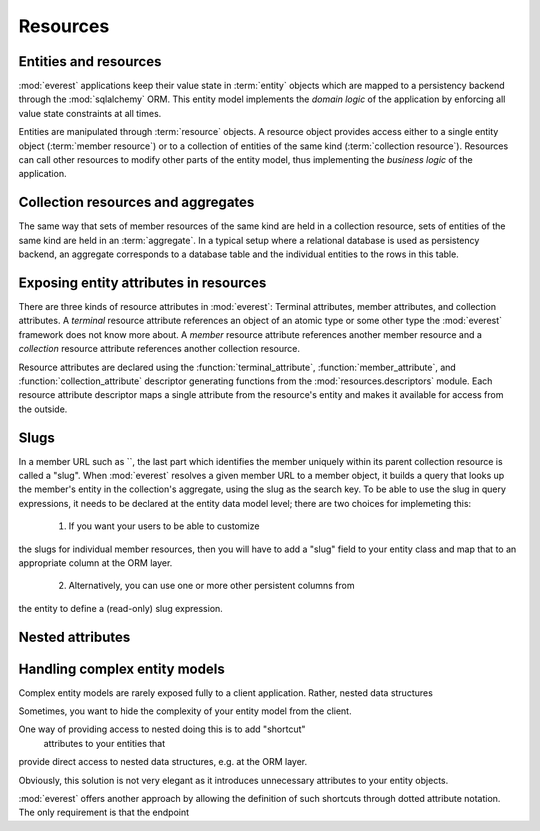 Resources
#########

Entities and resources
**********************

:mod:`everest` applications keep their value state in :term:`entity` objects
which are mapped to a persistency backend through the :mod:`sqlalchemy` ORM.
This entity model implements the *domain logic* of the application by enforcing
all value state constraints at all times.

Entities are manipulated through :term:`resource` objects. A resource object
provides access either to a single entity object (:term:`member resource`) or
to a collection of entities of the same kind (:term:`collection resource`).
Resources can call other resources to modify other parts of the entity model,
thus implementing the *business logic* of the application.


Collection resources and aggregates
***********************************

The same way that sets of member resources of the same kind are held in a
collection resource, sets of entities of the same kind are held in an
:term:`aggregate`. In a typical setup where a relational database is used as
persistency backend, an aggregate corresponds to a database table and the
individual entities to the rows in this table.


Exposing entity attributes in resources
***************************************

There are three kinds of resource attributes in :mod:`everest`: Terminal
attributes, member attributes, and collection attributes. A *terminal* resource
attribute references an object of an atomic type or some other type the
:mod:`everest` framework does not know more about. A *member* resource
attribute references another member resource and a *collection* resource
attribute references another collection resource.

Resource attributes are declared using the :function:`terminal_attribute`,
:function:`member_attribute`, and :function:`collection_attribute` descriptor
generating functions from the :mod:`resources.descriptors` module. Each
resource attribute descriptor maps a single attribute from the resource's
entity and makes it available for access from the outside.

Slugs
*****

In a member URL such as
``, the last part which identifies the member uniquely within its parent collection resource is called a "slug". When :mod:`everest` resolves a given member URL to a member object, it builds a query that looks up the member's entity in the collection's aggregate, using the slug as the search key. To be able to use the slug in query expressions, it needs to be declared at the entity data model level; there are two choices for implemeting this:

 1) If you want your users to be able to customize
the slugs for individual member resources, then you will have to add a "slug"
field to your entity class and map that to an appropriate column at the ORM
layer.
 2) Alternatively, you can use one or more other persistent columns from
the entity to define a (read-only) slug expression.


Nested attributes
*****************


Handling complex entity models
******************************

Complex entity models are rarely exposed fully to a client application. Rather,
nested data structures

Sometimes, you want to hide the complexity of your entity model from the client.

One way of providing access to nested  doing this is to add "shortcut"
 attributes to your entities that
provide direct access to nested data structures, e.g. at the ORM layer.

Obviously, this solution is not very elegant as it introduces unnecessary
attributes to your entity objects.

:mod:`everest` offers another approach by allowing the definition of such
shortcuts through dotted attribute notation. The only requirement is that the
endpoint
